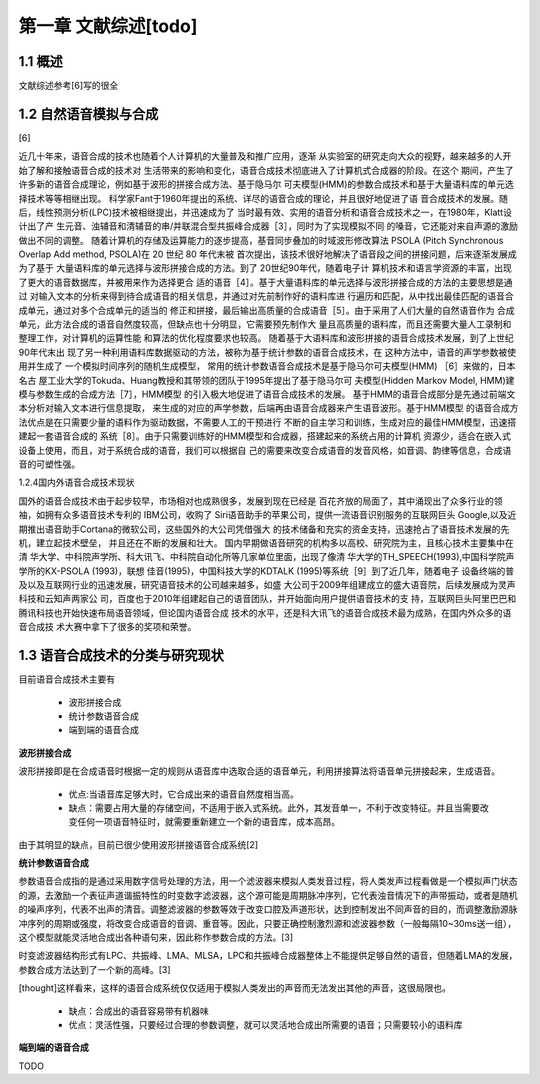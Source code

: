 第一章 文献综述[todo]
============================


1.1 概述
---------------------------

文献综述参考[6]写的很全

1.2 自然语音模拟与合成
---------------------------------------------------

[6]

近几十年来，语音合成的技术也随着个人计算机的大量普及和推广应用，逐渐 从实验室的研究走向大众的视野，越来越多的人开始了解和接触语音合成的技术对 生活带来的影响和变化，语音合成技术彻底进入了计算机式合成器的阶段。在这个 期间，产生了许多新的语音合成理论，例如基于波形的拼接合成方法、基于隐马尔 可夫模型(HMM)的参数合成技术和基于大量语料库的单元选择技术等等相继出现。 科学家Fant于1960年提出的系统、详尽的语音合成的理论，并且很好地促进了语 音合成技术的发展。随后，线性预测分析(LPC)技术被相继提出，并迅速成为了 当时最有效、实用的语音分析和语音合成技术之一，在1980年，Klatt设计出了产 生元音、浊辅音和清辅音的串/并联混合型共振峰合成器［3］，同时为了实现模拟不同 的嗓音，它还能对来自声源的激励做出不同的调整。
随着计算机的存储及运算能力的逐步提高，基音同步叠加的时域波形修改算法 PSOLA (Pitch Synchronous Overlap Add method, PSOLA)在 20 世纪 80 年代末被 首次提出，该技术很好地解决了语音段之间的拼接问题，后来逐渐发展成为了基于 大量语料库的单元选择与波形拼接合成的方法。到了 20世纪90年代，随着电子计 算机技术和语言学资源的丰富，出现了更大的语音数据库，并被用来作为选择更合 适的语音［4］。基于大量语料库的单元选择与波形拼接合成的方法的主要思想是通过 对输入文本的分析来得到待合成语音的相关信息，并通过对先前制作好的语料库进 行遍历和匹配，从中找出最佳匹配的语音合成单元，通过对多个合成单元的适当的 修正和拼接，最后输出高质量的合成语音［5］。由于采用了人们大量的自然语音作为 合成单元，此方法合成的语音自然度较高，但缺点也十分明显，它需要预先制作大 量且高质量的语料库，而且还需要大量人工录制和整理工作，对计算机的运算性能 和算法的优化程度要求也较高。
随着基于大语料库和波形拼接的语音合成技术发展，到了上世纪90年代末出 现了另一种利用语料库数据驱动的方法，被称为基于统计参数的语音合成技术，在 这种方法中，语音的声学参数被使用并生成了 一个模拟时间序列的随机生成模型， 常用的统计参数语音合成技术是基于隐马尔可夫模型(HMM) ［6］来做的，日本名古 屋工业大学的Tokuda、Huang教授和其带领的团队于1995年提出了基于隐马尔可 夫模型(Hidden Markov Model, HMM)建模与参数生成的合成方法［7］，HMM模型 的引入极大地促进了语音合成技术的发展。
基于HMM的语音合成部分是先通过前端文本分析对输入文本进行信息提取， 来生成的对应的声学参数，后端再由语音合成器来产生语音波形。基于HMM模型 的语音合成方法优点是在只需要少量的语料作为驱动数据，不需要人工的干预进行 不断的自主学习和训练，生成对应的最佳HMM模型，迅速搭建起一套语音合成的 系统［8］。由于只需要训练好的HMM模型和合成器，搭建起来的系统占用的计算机
资源少，适合在嵌入式设备上使用，而且，对于系统合成的语音，我们可以根据自 己的需要来改变合成语音的发音风格，如音调、韵律等信息，合成语音的可塑性强。

1.2.4国内外语音合成技术现状

国外的语音合成技术由于起步较早，市场相对也成熟很多，发展到现在已经是 百花齐放的局面了，其中涌现出了众多行业的领袖，如拥有众多语音技术专利的 IBM公司，收购了 Siri语音助手的苹果公司，提供一流语音识别服务的互联网巨头 Google,以及近期推出语音助手Cortana的微软公司，这些国外的大公司凭借强大 的技术储备和充实的资金支持，迅速抢占了语音技术发展的先机，建立起技术壁垒， 并且还在不断的发展和壮大。
国内早期做语音研究的机构多以高校、研究院为主，且核心技术主要集中在清 华大学、中科院声学所、科大讯飞、中科院自动化所等几家单位里面，出现了像清 华大学的TH_SPEECH(1993),中国科学院声学所的KX-PSOLA (1993)，联想 佳音(1995)，中国科技大学的KDTALK (1995)等系统［9］到了近几年，随着电子 设备终端的普及以及互联网行业的迅速发展，研究语音技术的公司越来越多，如盛 大公司于2009年组建成立的盛大语音院，后续发展成为灵声科技和云知声两家公 司，百度也于2010年组建起自己的语音团队，并开始面向用户提供语音技术的支 持，互联网巨头阿里巴巴和腾讯科技也开始快速布局语音领域，但论国内语音合成 技术的水平，还是科大讯飞的语音合成技术最为成熟，在国内外众多的语音合成技 术大赛中拿下了很多的奖项和荣誉。


1.3 语音合成技术的分类与研究现状
---------------------------------------------------

目前语音合成技术主要有

    * 波形拼接合成
    * 统计参数语音合成
    * 端到端的语音合成

**波形拼接合成**

波形拼接即是在合成语音时根据一定的规则从语音库中选取合适的语音单元，利用拼接算法将语音单元拼接起来，生成语音。

    * 优点:当语音库足够大时，它合成出来的语音自然度相当高。
    * 缺点：需要占用大量的存储空间，不适用于嵌入式系统。此外，其发音单一，不利于改变特征。并且当需要改变任何一项语音特征时，就需要重新建立一个新的语音库，成本高昂。
    
由于其明显的缺点，目前已很少使用波形拼接语音合成系统[2]

**统计参数语音合成**

参数语音合成指的是通过采用数字信号处理的方法，用一个滤波器来模拟人类发音过程，将人类发声过程看做是一个模拟声门状态的源，去激励一个表征声道谐振特性的时变数字滤波器，这个源可能是周期脉冲序列，它代表浊音情况下的声带振动，或者是随机的噪声序列，代表不出声的清音。调整滤波器的参数等效于改变口腔及声道形状，达到控制发出不同声音的目的，而调整激励源脉冲序列的周期或强度，将改变合成语音的音调、重音等。因此，只要正确控制激烈源和滤波器参数（一般每隔10~30ms送一组），这个模型就能灵活地合成出各种语句来，因此称作参数合成的方法。[3]

时变滤波器结构形式有LPC、共振峰、LMA、MLSA，LPC和共振峰合成器整体上不能提供足够自然的语音，但随着LMA的发展，参数合成方法达到了一个新的高峰。[3]

[thought]这样看来，这样的语音合成系统仅仅适用于模拟人类发出的声音而无法发出其他的声音，这很局限也。

    * 缺点：合成出的语音容易带有机器味
    * 优点：灵活性强，只要经过合理的参数调整，就可以灵活地合成出所需要的语音；只需要较小的语料库

**端到端的语音合成**

TODO  

